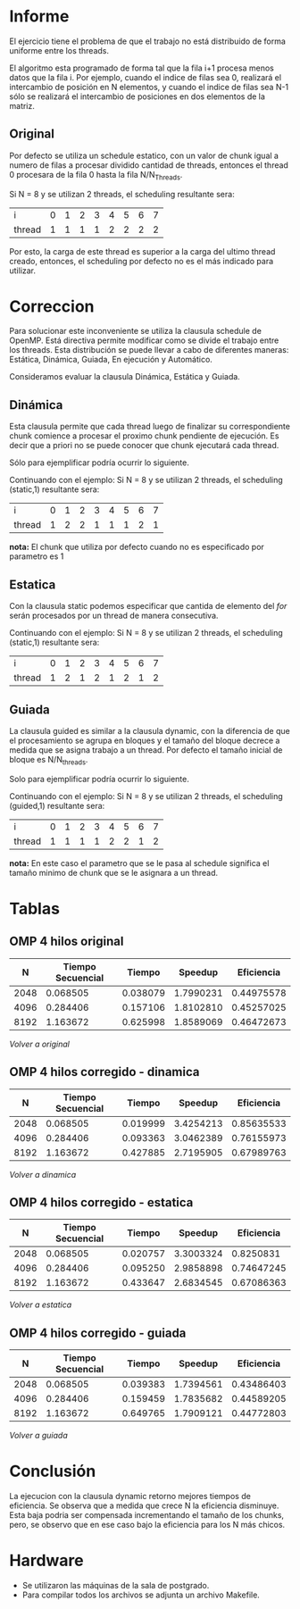 #+AUTHOR: Joaquin Villalba, Aldo Vizcaino

* Informe

El ejercicio tiene el problema de que el trabajo no está distribuido
de forma uniforme entre los threads. 

El algoritmo esta programado de forma tal que la fila i+1 procesa
menos datos que la fila i. Por ejemplo, cuando el indice de filas sea
0, realizará el intercambio de posición en N elementos, y cuando el
indice de filas sea N-1 sólo se realizará el intercambio de
posiciones en dos elementos de la matriz.

#+NAME: Original
** Original
Por defecto se utiliza un schedule estatico, con un valor de
chunk igual a numero de filas a procesar dividido cantidad de threads,
entonces el thread 0 procesara de la fila 0 hasta la fila
N/N_Threads. 

Si N = 8 y se utilizan 2 threads, el scheduling resultante sera:

| i      | 0 | 1 | 2 | 3 | 4 | 5 | 6 | 7 |
| thread | 1 | 1 | 1 | 1 | 2 | 2 | 2 | 2 |

Por esto, la carga de este thread es superior a la carga del ultimo
thread creado, entonces, el scheduling por defecto no es el más
indicado para utilizar.

* Correccion
Para solucionar este inconveniente se utiliza la clausula schedule de
OpenMP. Está directiva permite modificar como se divide el trabajo
entre los threads. Esta distribución se puede llevar a cabo de
diferentes maneras: Estática, Dinámica, Guiada, En ejecución y
Automático.

Consideramos evaluar la clausula Dinámica, Estática y Guiada.

#+NAME: Dinamica
** Dinámica
Esta clausula permite que cada thread luego de finalizar su
correspondiente chunk comience a procesar el proximo chunk pendiente
de ejecución. Es decir que a priori no se puede conocer que chunk
ejecutará cada thread. 

Sólo para ejemplificar podría ocurrir lo siguiente.

Continuando con el ejemplo:
Si N = 8 y se utilizan 2 threads, el scheduling (static,1) resultante sera:

| i      | 0 | 1 | 2 | 3 | 4 | 5 | 6 | 7 |
| thread | 1 | 2 | 2 | 1 | 1 | 1 | 2 | 1 |

*nota:* El chunk que utiliza por defecto cuando no es especificado por
parametro es 1

#+NAME: Estatica
** Estatica
Con la clausula static podemos especificar que cantida de elemento del
/for/ serán procesados por un thread de manera consecutiva.

Continuando con el ejemplo:
Si N = 8 y se utilizan 2 threads, el scheduling (static,1) resultante sera:

| i      | 0 | 1 | 2 | 3 | 4 | 5 | 6 | 7 |
| thread | 1 | 2 | 1 | 2 | 1 | 2 | 1 | 2 |


#+NAME: Guiada
** Guiada
La clausula guided es similar a la clausula dynamic, con la
diferencia de que el procesamiento se agrupa en bloques y el tamaño
del bloque decrece a medida que se asigna trabajo a un thread.
Por defecto el tamaño inicial de bloque es N/N_threads.

Solo para ejemplificar podría ocurrir lo siguiente.

Continuando con el ejemplo:
Si N = 8 y se utilizan 2 threads, el scheduling (guided,1) resultante sera:

| i      | 0 | 1 | 2 | 3 | 4 | 5 | 6 | 7 |
| thread | 1 | 1 | 1 | 1 | 2 | 2 | 1 | 2 |

*nota:* En este caso el parametro que se le pasa al schedule significa
el tamaño minimo de chunk que se le asignara a un thread.


* Tablas 
#+NAME: ResultadosOriginal
** OMP 4 hilos original
|    N | Tiempo Secuencial |   Tiempo |   Speedup | Eficiencia |
|------+-------------------+----------+-----------+------------|
| 2048 |          0.068505 | 0.038079 | 1.7990231 | 0.44975578 |
| 4096 |          0.284406 | 0.157106 | 1.8102810 | 0.45257025 |
| 8192 |          1.163672 | 0.625998 | 1.8589069 | 0.46472673 |
#+TBLFM: $4=($2/$3)::$5=($4/4)
[[Original][Volver a original]]

#+NAME: ResultadosDinamica
** OMP 4 hilos corregido - dinamica
|    N | Tiempo Secuencial |   Tiempo |   Speedup | Eficiencia |
|------+-------------------+----------+-----------+------------|
| 2048 |          0.068505 | 0.019999 | 3.4254213 | 0.85635533 |
| 4096 |          0.284406 | 0.093363 | 3.0462389 | 0.76155973 |
| 8192 |          1.163672 | 0.427885 | 2.7195905 | 0.67989763 |
#+TBLFM: $4=($2/$3)::$5=($4/4)
[[Dinamica][Volver a dinamica]]

#+NAME: ResultadosEstatica
** OMP 4 hilos corregido - estatica
|    N | Tiempo Secuencial |   Tiempo |   Speedup | Eficiencia |
|------+-------------------+----------+-----------+------------|
| 2048 |          0.068505 | 0.020757 | 3.3003324 |  0.8250831 |
| 4096 |          0.284406 | 0.095250 | 2.9858898 | 0.74647245 |
| 8192 |          1.163672 | 0.433647 | 2.6834545 | 0.67086363 |
#+TBLFM: $4=($2/$3)::$5=($4/4)
[[Estatica][Volver a estatica]]

#+NAME: ResultadosGuiada
** OMP 4 hilos corregido - guiada
|    N | Tiempo Secuencial |   Tiempo |   Speedup | Eficiencia |
|------+-------------------+----------+-----------+------------|
| 2048 |          0.068505 | 0.039383 | 1.7394561 | 0.43486403 |
| 4096 |          0.284406 | 0.159459 | 1.7835682 | 0.44589205 |
| 8192 |          1.163672 | 0.649765 | 1.7909121 | 0.44772803 |
#+TBLFM: $4=($2/$3)::$5=($4/4)
[[Guiada][Volver a guiada]]

* Conclusión

La ejecucion con la clausula dynamic retorno mejores tiempos de
eficiencia. Se observa que a medida que crece N la eficiencia
disminuye. Esta baja podria ser compensada incrementando el tamaño de
los chunks, pero, se observo que en ese caso bajo la eficiencia para
los N más chicos.


* Hardware
- Se utilizaron las máquinas de la sala de postgrado.
- Para compilar todos los archivos se adjunta un archivo Makefile.
